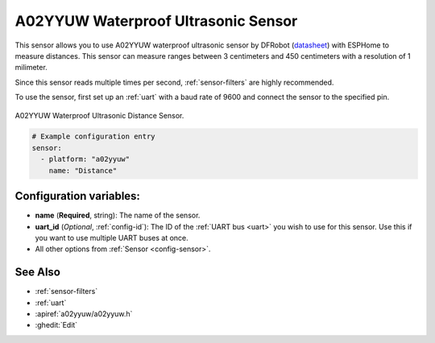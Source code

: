 A02YYUW Waterproof Ultrasonic Sensor
====================================

.. seo::
    :description: Instructions for setting up A02YYUW waterproof ultrasonic distance sensor in ESPHome.
    :image: a02yyuw.jpg
    :keywords: ultrasonic, DFRobot, A02YYUW

This sensor allows you to use A02YYUW waterproof ultrasonic sensor by DFRobot 
(`datasheet <https://wiki.dfrobot.com/_A02YYUW_Waterproof_Ultrasonic_Sensor_SKU_SEN0311>`__)
with ESPHome to measure distances. This sensor can measure
ranges between 3 centimeters and 450 centimeters with a resolution of 1 milimeter.

Since this sensor reads multiple times per second, :ref:`sensor-filters` are highly recommended.

To use the sensor, first set up an :ref:`uart` with a baud rate of 9600 and connect the sensor to the specified pin.

.. figure:: images/a02yyuw-full.jpg
    :align: center
    :width: 50.0%

    A02YYUW Waterproof Ultrasonic Distance Sensor.

.. code-block:: yaml

    # Example configuration entry
    sensor:
      - platform: "a02yyuw"
        name: "Distance"
 

Configuration variables:
------------------------

- **name** (**Required**, string): The name of the sensor.
- **uart_id** (*Optional*, :ref:`config-id`): The ID of the :ref:`UART bus <uart>` you wish to use for this sensor.
  Use this if you want to use multiple UART buses at once.
- All other options from :ref:`Sensor <config-sensor>`.

See Also
--------

- :ref:`sensor-filters`
- :ref:`uart`
- :apiref:`a02yyuw/a02yyuw.h`
- :ghedit:`Edit`
